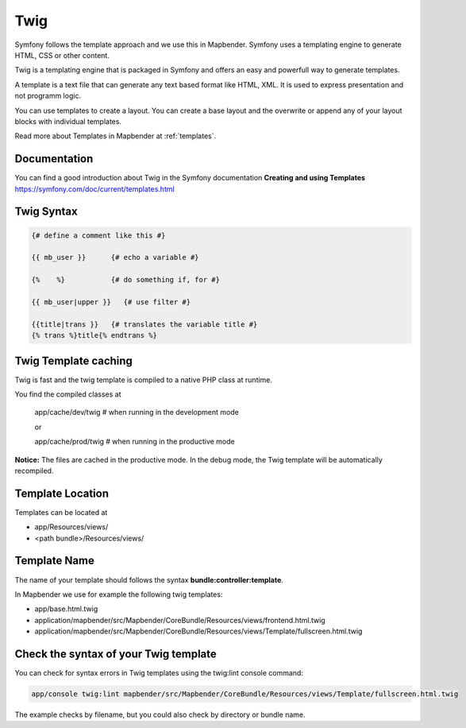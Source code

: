 .. _twig:

Twig
####

Symfony follows the template approach and we use this in Mapbender. Symfony uses a templating engine to generate HTML, CSS or other content. 

Twig is a templating engine that is packaged in Symfony and offers an easy and powerfull way to generate templates. 

A template is a text file that can generate any text based format like HTML, XML. It is used to express presentation and not programm logic.

You can use templates to create a layout. You can create a base layout and the overwrite or append any of your layout blocks with individual templates.

Read more about Templates in Mapbender at :ref:`templates`.


Documentation
*************
You can find a good introduction about Twig in the Symfony documentation **Creating and using Templates** https://symfony.com/doc/current/templates.html

 
Twig Syntax
***********

.. code-block:: html+twig

   {# define a comment like this #}
   
   {{ mb_user }}      {# echo a variable #}
   
   {%    %}           {# do something if, for #}
   
   {{ mb_user|upper }}   {# use filter #}

   {{title|trans }}   {# translates the variable title #}
   {% trans %}title{% endtrans %} 


Twig Template caching
*********************
Twig is fast and the twig template is compiled to a native PHP class at runtime.

You find the compiled classes at

 app/cache/dev/twig   # when running in the development mode 

 or 

 app/cache/prod/twig   # when running in the productive mode 

**Notice:** The files are cached in the productive mode. In the debug mode, the Twig template will be automatically recompiled.

Template Location
****************************
Templates can be located at 

* app/Resources/views/
* <path bundle>/Resources/views/

Template Name
*************
The name of your template should follows the syntax **bundle:controller:template**.

In Mapbender we use for example the following twig templates:
 
* app/base.html.twig
* application/mapbender/src/Mapbender/CoreBundle/Resources/views/frontend.html.twig
* application/mapbender/src/Mapbender/CoreBundle/Resources/views/Template/fullscreen.html.twig


Check the syntax of your Twig template
**************************************
You can check for syntax errors in Twig templates using the twig:lint console command:

.. code-block:: bash

 app/console twig:lint mapbender/src/Mapbender/CoreBundle/Resources/views/Template/fullscreen.html.twig

The example checks by filename, but you could also check by directory or bundle name.
